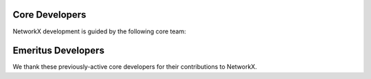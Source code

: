 
Core Developers
---------------

NetworkX development is guided by the following core team:



.. raw:: html

   <div class="team-member">
     <a href="https://github.com/boothby" class="team-member-name">
        <div class="team-member-photo">
           <img
             src="https://avatars.githubusercontent.com/u/569654?u=c29b79275293c22fa3c56a06ed04e004465ef331&v=4&s=40"
             loading="lazy"
             alt="Avatar picture of @boothby"
           />
        </div>
        Kelly Boothby
     </a>
     <div class="team-member-handle">@boothby</div>
   </div>


.. raw:: html

   <div class="team-member">
     <a href="https://github.com/camillescott" class="team-member-name">
        <div class="team-member-photo">
           <img
             src="https://avatars.githubusercontent.com/u/2896301?u=bd57c546510c131f4f7f41e3999fb8e6e33a2298&v=4&s=40"
             loading="lazy"
             alt="Avatar picture of @camillescott"
           />
        </div>
        Camille Scott
     </a>
     <div class="team-member-handle">@camillescott</div>
   </div>


.. raw:: html

   <div class="team-member">
     <a href="https://github.com/dschult" class="team-member-name">
        <div class="team-member-photo">
           <img
             src="https://avatars.githubusercontent.com/u/915037?u=6a27f396c666c5c2172a1cfc7b0d4bbcd0069eed&v=4&s=40"
             loading="lazy"
             alt="Avatar picture of @dschult"
           />
        </div>
        Dan Schult
     </a>
     <div class="team-member-handle">@dschult</div>
   </div>


.. raw:: html

   <div class="team-member">
     <a href="https://github.com/ericmjl" class="team-member-name">
        <div class="team-member-photo">
           <img
             src="https://avatars.githubusercontent.com/u/2631566?u=c5d73d769c251a862d7d4bbf1119297d8085c34c&v=4&s=40"
             loading="lazy"
             alt="Avatar picture of @ericmjl"
           />
        </div>
        Eric Ma
     </a>
     <div class="team-member-handle">@ericmjl</div>
   </div>


.. raw:: html

   <div class="team-member">
     <a href="https://github.com/hagberg" class="team-member-name">
        <div class="team-member-photo">
           <img
             src="https://avatars.githubusercontent.com/u/187875?v=4&s=40"
             loading="lazy"
             alt="Avatar picture of @hagberg"
           />
        </div>
        Aric Hagberg
     </a>
     <div class="team-member-handle">@hagberg</div>
   </div>


.. raw:: html

   <div class="team-member">
     <a href="https://github.com/harshal-dupare" class="team-member-name">
        <div class="team-member-photo">
           <img
             src="https://avatars.githubusercontent.com/u/52428908?u=cb974ff050563c3610f377b7dbbf4982df6a1b90&v=4&s=40"
             loading="lazy"
             alt="Avatar picture of @harshal-dupare"
           />
        </div>
        Harshal Dupare
     </a>
     <div class="team-member-handle">@harshal-dupare</div>
   </div>


.. raw:: html

   <div class="team-member">
     <a href="https://github.com/jarrodmillman" class="team-member-name">
        <div class="team-member-photo">
           <img
             src="https://avatars.githubusercontent.com/u/123428?v=4&s=40"
             loading="lazy"
             alt="Avatar picture of @jarrodmillman"
           />
        </div>
        Jarrod Millman
     </a>
     <div class="team-member-handle">@jarrodmillman</div>
   </div>


.. raw:: html

   <div class="team-member">
     <a href="https://github.com/mjschwenne" class="team-member-name">
        <div class="team-member-photo">
           <img
             src="https://avatars.githubusercontent.com/u/19698215?u=96f60d2e90261aa7487fffcc2ebad1158028ecd5&v=4&s=40"
             loading="lazy"
             alt="Avatar picture of @mjschwenne"
           />
        </div>
        Matt Schwennesen
     </a>
     <div class="team-member-handle">@mjschwenne</div>
   </div>


.. raw:: html

   <div class="team-member">
     <a href="https://github.com/MridulS" class="team-member-name">
        <div class="team-member-photo">
           <img
             src="https://avatars.githubusercontent.com/u/5363860?u=ce5c6e9388d2fd153ebf8b0bb521c928b0813608&v=4&s=40"
             loading="lazy"
             alt="Avatar picture of @MridulS"
           />
        </div>
        Mridul Seth
     </a>
     <div class="team-member-handle">@MridulS</div>
   </div>


.. raw:: html

   <div class="team-member">
     <a href="https://github.com/rossbar" class="team-member-name">
        <div class="team-member-photo">
           <img
             src="https://avatars.githubusercontent.com/u/1268991?u=974707b96081a9705f3a239c0773320f353ee02f&v=4&s=40"
             loading="lazy"
             alt="Avatar picture of @rossbar"
           />
        </div>
        Ross Barnowski
     </a>
     <div class="team-member-handle">@rossbar</div>
   </div>


.. raw:: html

   <div class="team-member">
     <a href="https://github.com/stefanv" class="team-member-name">
        <div class="team-member-photo">
           <img
             src="https://avatars.githubusercontent.com/u/45071?u=c779b5e06448fbc638bc987cdfe305c7f9a7175e&v=4&s=40"
             loading="lazy"
             alt="Avatar picture of @stefanv"
           />
        </div>
        Stefan van der Walt
     </a>
     <div class="team-member-handle">@stefanv</div>
   </div>


.. raw:: html

   <div class="team-member">
     <a href="https://github.com/vdshk" class="team-member-name">
        <div class="team-member-photo">
           <img
             src="https://avatars.githubusercontent.com/u/43042296?u=01411ddb7d394274117007e8d29019e091a8e00a&v=4&s=40"
             loading="lazy"
             alt="Avatar picture of @vdshk"
           />
        </div>
        Vadim
     </a>
     <div class="team-member-handle">@vdshk</div>
   </div>


.. raw:: html

   <div class="team-member">
     <a href="https://github.com/z3y50n" class="team-member-name">
        <div class="team-member-photo">
           <img
             src="https://avatars.githubusercontent.com/u/33282622?u=66483bb152faad7fcdb80cb9d1f8b6d391e448bc&v=4&s=40"
             loading="lazy"
             alt="Avatar picture of @z3y50n"
           />
        </div>
        Dimitrios Papageorgiou
     </a>
     <div class="team-member-handle">@z3y50n</div>
   </div>



Emeritus Developers
-------------------

We thank these previously-active core developers for their contributions to NetworkX.



.. raw:: html

   <div class="team-member">
     <a href="https://github.com/bjedwards" class="team-member-name">
        <div class="team-member-photo">
           <img
             src="https://avatars.githubusercontent.com/u/726274?u=e493f38cb65425f6de7a9568ee3802a183deaa8e&v=4&s=40"
             loading="lazy"
             alt="Avatar picture of @bjedwards"
           />
        </div>
        Benjamin Edwards
     </a>
     <div class="team-member-handle">@bjedwards</div>
   </div>


.. raw:: html

   <div class="team-member">
     <a href="https://github.com/chebee7i" class="team-member-name">
        <div class="team-member-photo">
           <img
             src="https://avatars.githubusercontent.com/u/326005?u=a5a33cadf55b2fbdd8b033517f97f763563aa72a&v=4&s=40"
             loading="lazy"
             alt="Avatar picture of @chebee7i"
           />
        </div>
        @chebee7i
     </a>
     <div class="team-member-handle">@chebee7i</div>
   </div>


.. raw:: html

   <div class="team-member">
     <a href="https://github.com/jfinkels" class="team-member-name">
        <div class="team-member-photo">
           <img
             src="https://avatars.githubusercontent.com/u/121755?v=4&s=40"
             loading="lazy"
             alt="Avatar picture of @jfinkels"
           />
        </div>
        @jfinkels
     </a>
     <div class="team-member-handle">@jfinkels</div>
   </div>


.. raw:: html

   <div class="team-member">
     <a href="https://github.com/jtorrents" class="team-member-name">
        <div class="team-member-photo">
           <img
             src="https://avatars.githubusercontent.com/u/1184374?v=4&s=40"
             loading="lazy"
             alt="Avatar picture of @jtorrents"
           />
        </div>
        Jordi Torrents
     </a>
     <div class="team-member-handle">@jtorrents</div>
   </div>


.. raw:: html

   <div class="team-member">
     <a href="https://github.com/loicseguin" class="team-member-name">
        <div class="team-member-photo">
           <img
             src="https://avatars.githubusercontent.com/u/812562?v=4&s=40"
             loading="lazy"
             alt="Avatar picture of @loicseguin"
           />
        </div>
        Loïc Séguin-Charbonneau
     </a>
     <div class="team-member-handle">@loicseguin</div>
   </div>


.. raw:: html

   <div class="team-member">
     <a href="https://github.com/ysitu" class="team-member-name">
        <div class="team-member-photo">
           <img
             src="https://avatars.githubusercontent.com/u/7018196?v=4&s=40"
             loading="lazy"
             alt="Avatar picture of @ysitu"
           />
        </div>
        @ysitu
     </a>
     <div class="team-member-handle">@ysitu</div>
   </div>

